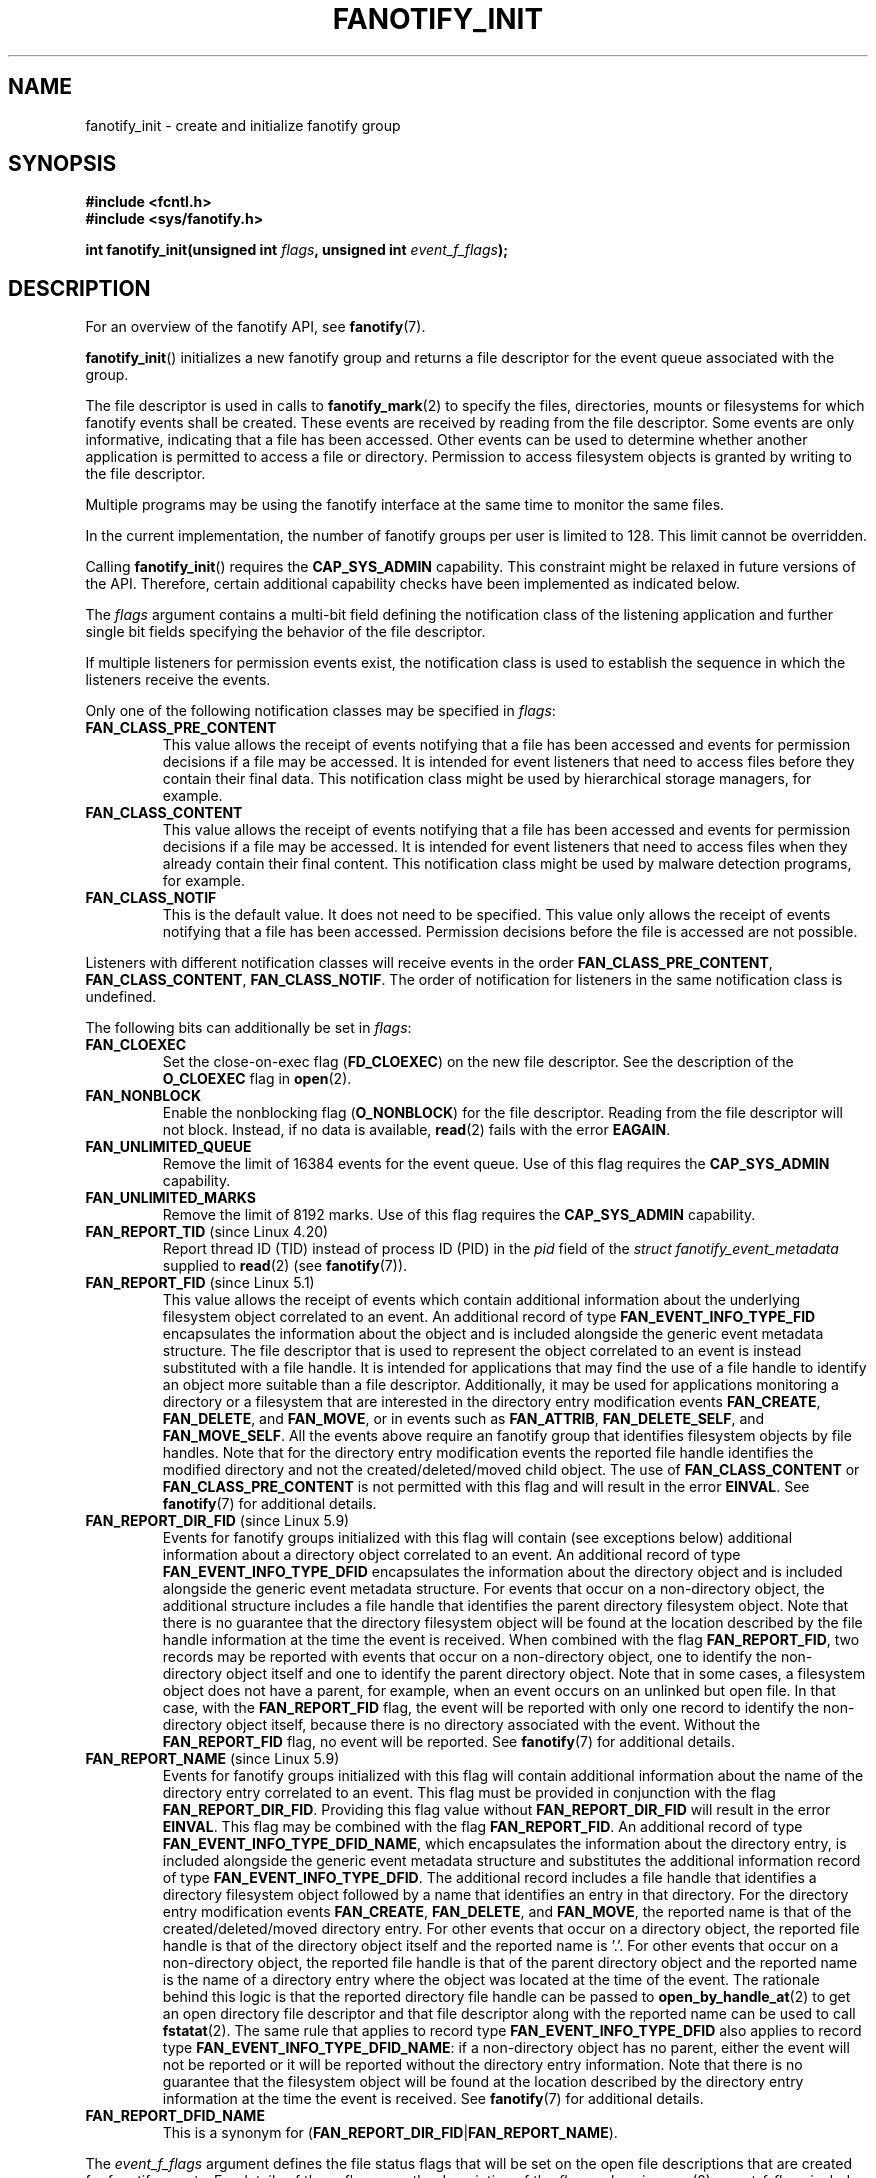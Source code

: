 \" Copyright (C) 2013, Heinrich Schuchardt <xypron.glpk@gmx.de>
.\"
.\" %%%LICENSE_START(VERBATIM)
.\" Permission is granted to make and distribute verbatim copies of this
.\" manual provided the copyright notice and this permission notice are
.\" preserved on all copies.
.\"
.\" Permission is granted to copy and distribute modified versions of
.\" this manual under the conditions for verbatim copying, provided that
.\" the entire resulting derived work is distributed under the terms of
.\" a permission notice identical to this one.
.\"
.\" Since the Linux kernel and libraries are constantly changing, this
.\" manual page may be incorrect or out-of-date.  The author(s) assume.
.\" no responsibility for errors or omissions, or for damages resulting.
.\" from the use of the information contained herein.  The author(s) may.
.\" not have taken the same level of care in the production of this.
.\" manual, which is licensed free of charge, as they might when working.
.\" professionally.
.\"
.\" Formatted or processed versions of this manual, if unaccompanied by
.\" the source, must acknowledge the copyright and authors of this work.
.\" %%%LICENSE_END
.TH FANOTIFY_INIT 2 2020-11-01 "Linux" "Linux Programmer's Manual"
.SH NAME
fanotify_init \- create and initialize fanotify group
.SH SYNOPSIS
.B #include <fcntl.h>
.br
.B #include <sys/fanotify.h>
.PP
.BI "int fanotify_init(unsigned int " flags ", unsigned int " event_f_flags );
.SH DESCRIPTION
For an overview of the fanotify API, see
.BR fanotify (7).
.PP
.BR fanotify_init ()
initializes a new fanotify group and returns a file descriptor for the event
queue associated with the group.
.PP
The file descriptor is used in calls to
.BR fanotify_mark (2)
to specify the files, directories, mounts or filesystems for which fanotify
events shall be created.
These events are received by reading from the file descriptor.
Some events are only informative, indicating that a file has been accessed.
Other events can be used to determine whether
another application is permitted to access a file or directory.
Permission to access filesystem objects is granted by writing to the file
descriptor.
.PP
Multiple programs may be using the fanotify interface at the same time to
monitor the same files.
.PP
In the current implementation, the number of fanotify groups per user is
limited to 128.
This limit cannot be overridden.
.PP
Calling
.BR fanotify_init ()
requires the
.B CAP_SYS_ADMIN
capability.
This constraint might be relaxed in future versions of the API.
Therefore, certain additional capability checks have been implemented as
indicated below.
.PP
The
.I flags
argument contains a multi-bit field defining the notification class of the
listening application and further single bit fields specifying the behavior
of the file descriptor.
.PP
If multiple listeners for permission events exist,
the notification class is used to establish the sequence
in which the listeners receive the events.
.PP
Only one of the following notification classes may be specified in
.IR flags :
.TP
.B FAN_CLASS_PRE_CONTENT
This value allows the receipt of events notifying that a file has been
accessed and events for permission decisions if a file may be accessed.
It is intended for event listeners that need to access files before they
contain their final data.
This notification class might be used by hierarchical storage managers,
for example.
.TP
.B FAN_CLASS_CONTENT
This value allows the receipt of events notifying that a file has been
accessed and events for permission decisions if a file may be accessed.
It is intended for event listeners that need to access files when they
already contain their final content.
This notification class might be used by malware detection programs, for
example.
.TP
.B FAN_CLASS_NOTIF
This is the default value.
It does not need to be specified.
This value only allows the receipt of events notifying that a file has been
accessed.
Permission decisions before the file is accessed are not possible.
.PP
Listeners with different notification classes will receive events in the
order
.BR FAN_CLASS_PRE_CONTENT ,
.BR FAN_CLASS_CONTENT ,
.BR FAN_CLASS_NOTIF .
The order of notification for listeners in the same notification class
is undefined.
.PP
The following bits can additionally be set in
.IR flags :
.TP
.B FAN_CLOEXEC
Set the close-on-exec flag
.RB ( FD_CLOEXEC )
on the new file descriptor.
See the description of the
.B O_CLOEXEC
flag in
.BR open (2).
.TP
.B FAN_NONBLOCK
Enable the nonblocking flag
.RB ( O_NONBLOCK )
for the file descriptor.
Reading from the file descriptor will not block.
Instead, if no data is available,
.BR read (2)
fails with the error
.BR EAGAIN .
.TP
.B FAN_UNLIMITED_QUEUE
Remove the limit of 16384 events for the event queue.
Use of this flag requires the
.B CAP_SYS_ADMIN
capability.
.TP
.B FAN_UNLIMITED_MARKS
Remove the limit of 8192 marks.
Use of this flag requires the
.B CAP_SYS_ADMIN
capability.
.TP
.BR FAN_REPORT_TID " (since Linux 4.20)"
.\" commit d0a6a87e40da49cfc7954c491d3065a25a641b29
Report thread ID (TID) instead of process ID (PID)
in the
.I pid
field of the
.I "struct fanotify_event_metadata"
supplied to
.BR read (2)
(see
.BR fanotify (7)).
.TP
.BR FAN_REPORT_FID " (since Linux 5.1)"
.\" commit a8b13aa20afb69161b5123b4f1acc7ea0a03d360
This value allows the receipt of events which contain additional information
about the underlying filesystem object correlated to an event.
An additional record of type
.BR FAN_EVENT_INFO_TYPE_FID
encapsulates the information about the object and is included alongside the
generic event metadata structure.
The file descriptor that is used to represent the object correlated to an
event is instead substituted with a file handle.
It is intended for applications that may find the use of a file handle to
identify an object more suitable than a file descriptor.
Additionally, it may be used for applications monitoring a directory or a
filesystem that are interested in the directory entry modification events
.BR FAN_CREATE ,
.BR FAN_DELETE ,
and
.BR FAN_MOVE ,
or in events such as
.BR FAN_ATTRIB ,
.BR FAN_DELETE_SELF ,
and
.BR FAN_MOVE_SELF .
All the events above require an fanotify group that identifies filesystem
objects by file handles.
Note that for the directory entry modification events the reported file handle
identifies the modified directory and not the created/deleted/moved child
object.
The use of
.BR FAN_CLASS_CONTENT
or
.BR FAN_CLASS_PRE_CONTENT
is not permitted with this flag and will result in the error
.BR EINVAL .
See
.BR fanotify (7)
for additional details.
.TP
.BR FAN_REPORT_DIR_FID " (since Linux 5.9)"
Events for fanotify groups initialized with this flag will contain
(see exceptions below) additional information about a directory object
correlated to an event.
An additional record of type
.BR FAN_EVENT_INFO_TYPE_DFID
encapsulates the information about the directory object and is included
alongside the generic event metadata structure.
For events that occur on a non-directory object, the additional structure
includes a file handle that identifies the parent directory filesystem object.
Note that there is no guarantee that the directory filesystem object will be
found at the location described by the file handle information at the time
the event is received.
When combined with the flag
.BR FAN_REPORT_FID ,
two records may be reported with events that occur on a non-directory object,
one to identify the non-directory object itself and one to identify the parent
directory object.
Note that in some cases, a filesystem object does not have a parent,
for example, when an event occurs on an unlinked but open file.
In that case, with the
.BR FAN_REPORT_FID
flag, the event will be reported with only one record to identify the
non-directory object itself, because there is no directory associated with
the event.
Without the
.BR FAN_REPORT_FID
flag, no event will be reported.
See
.BR fanotify (7)
for additional details.
.TP
.BR FAN_REPORT_NAME " (since Linux 5.9)"
Events for fanotify groups initialized with this flag will contain additional
information about the name of the directory entry correlated to an event.
This flag must be provided in conjunction with the flag
.BR FAN_REPORT_DIR_FID .
Providing this flag value without
.BR FAN_REPORT_DIR_FID
will result in the error
.BR EINVAL .
This flag may be combined with the flag
.BR FAN_REPORT_FID .
An additional record of type
.BR FAN_EVENT_INFO_TYPE_DFID_NAME ,
which encapsulates the information about the directory entry, is included
alongside the generic event metadata structure and substitutes the additional
information record of type
.BR FAN_EVENT_INFO_TYPE_DFID .
The additional record includes a file handle that identifies a directory
filesystem object followed by a name that identifies an entry in that
directory.
For the directory entry modification events
.BR FAN_CREATE ,
.BR FAN_DELETE ,
and
.BR FAN_MOVE ,
the reported name is that of the created/deleted/moved directory entry.
For other events that occur on a directory object, the reported file handle
is that of the directory object itself and the reported name is '.'.
For other events that occur on a non-directory object, the reported file handle
is that of the parent directory object and the reported name is the name of a
directory entry where the object was located at the time of the event.
The rationale behind this logic is that the reported directory file handle can
be passed to
.BR open_by_handle_at (2)
to get an open directory file descriptor and that file descriptor along with
the reported name can be used to call
.BR fstatat (2).
The same rule that applies to record type
.BR FAN_EVENT_INFO_TYPE_DFID
also applies to record type
.BR FAN_EVENT_INFO_TYPE_DFID_NAME :
if a non-directory object has no parent, either the event will not be reported
or it will be reported without the directory entry information.
Note that there is no guarantee that the filesystem object will be found at the
location described by the directory entry information at the time the event is
received.
See
.BR fanotify (7)
for additional details.
.TP
.B FAN_REPORT_DFID_NAME
This is a synonym for
.RB ( FAN_REPORT_DIR_FID | FAN_REPORT_NAME ).
.PP
The
.I event_f_flags
argument
defines the file status flags that will be set on the open file descriptions
that are created for fanotify events.
For details of these flags, see the description of the
.I flags
values in
.BR open (2).
.I event_f_flags
includes a multi-bit field for the access mode.
This field can take the following values:
.TP
.B O_RDONLY
This value allows only read access.
.TP
.B O_WRONLY
This value allows only write access.
.TP
.B O_RDWR
This value allows read and write access.
.PP
Additional bits can be set in
.IR event_f_flags .
The most useful values are:
.TP
.B O_LARGEFILE
Enable support for files exceeding 2\ GB.
Failing to set this flag will result in an
.B EOVERFLOW
error when trying to open a large file which is monitored by
an fanotify group on a 32-bit system.
.TP
.BR O_CLOEXEC " (since Linux 3.18)"
.\" commit 0b37e097a648aa71d4db1ad108001e95b69a2da4
Enable the close-on-exec flag for the file descriptor.
See the description of the
.B O_CLOEXEC
flag in
.BR open (2)
for reasons why this may be useful.
.PP
The following are also allowable:
.BR O_APPEND ,
.BR O_DSYNC ,
.BR O_NOATIME ,
.BR O_NONBLOCK ,
and
.BR O_SYNC .
Specifying any other flag in
.I event_f_flags
yields the error
.B EINVAL
(but see BUGS).
.SH RETURN VALUE
On success,
.BR fanotify_init ()
returns a new file descriptor.
On error, \-1 is returned, and
.I errno
is set to indicate the error.
.SH ERRORS
.TP
.B EINVAL
An invalid value was passed in
.I flags
or
.IR event_f_flags .
.B FAN_ALL_INIT_FLAGS
(deprecated since Linux kernel version 4.20)
.\" commit 23c9deeb3285d34fd243abb3d6b9f07db60c3cf4
defines all allowable bits for
.IR flags .
.TP
.B EMFILE
The number of fanotify groups for this user exceeds 128.
.TP
.B EMFILE
The per-process limit on the number of open file descriptors has been reached.
.TP
.B ENOMEM
The allocation of memory for the notification group failed.
.TP
.B ENOSYS
This kernel does not implement
.BR fanotify_init ().
The fanotify API is available only if the kernel was configured with
.BR CONFIG_FANOTIFY .
.TP
.B EPERM
The operation is not permitted because the caller lacks the
.B CAP_SYS_ADMIN
capability.
.SH VERSIONS
.BR fanotify_init ()
was introduced in version 2.6.36 of the Linux kernel and enabled in version
2.6.37.
.SH CONFORMING TO
This system call is Linux-specific.
.SH BUGS
The following bug was present in Linux kernels before version 3.18:
.IP * 3
.\" Fixed by commit 0b37e097a648aa71d4db1ad108001e95b69a2da4
The
.B O_CLOEXEC
is ignored when passed in
.IR event_f_flags .
.PP
The following bug was present in Linux kernels before version 3.14:
.IP * 3
.\" Fixed by commit 48149e9d3a7e924010a0daab30a6197b7d7b6580
The
.I event_f_flags
argument is not checked for invalid flags.
Flags that are intended only for internal use,
such as
.BR FMODE_EXEC ,
can be set, and will consequently be set for the file descriptors
returned when reading from the fanotify file descriptor.
.SH SEE ALSO
.BR fanotify_mark (2),
.BR fanotify (7)
